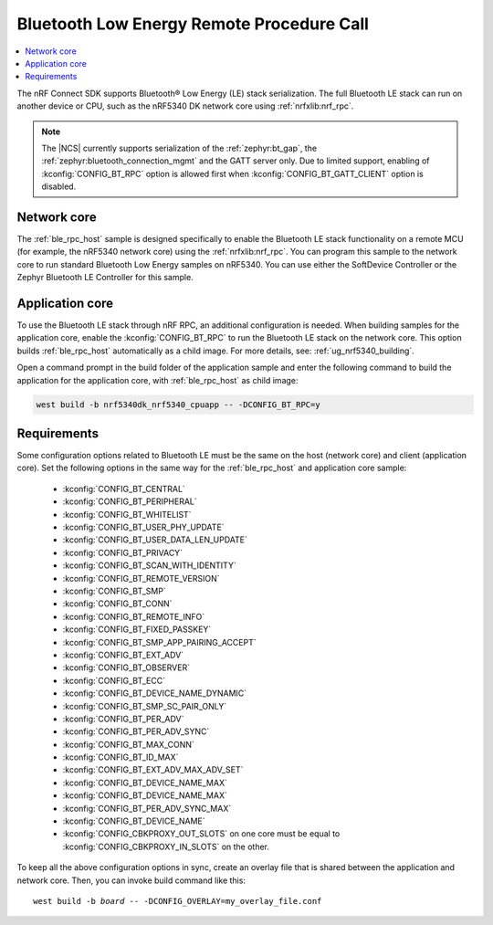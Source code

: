 .. _ble_rpc:

Bluetooth Low Energy Remote Procedure Call
##########################################

.. contents::
   :local:
   :depth: 2

The nRF Connect SDK supports Bluetooth® Low Energy (LE) stack serialization.
The full Bluetooth LE stack can run on another device or CPU, such as the nRF5340 DK network core using :ref:`nrfxlib:nrf_rpc`.

.. note::
   The |NCS| currently supports serialization of the :ref:`zephyr:bt_gap`, the :ref:`zephyr:bluetooth_connection_mgmt` and the GATT server only.
   Due to limited support, enabling of :kconfig:`CONFIG_BT_RPC` option is allowed first when :kconfig:`CONFIG_BT_GATT_CLIENT` option is disabled.

Network core
************

The :ref:`ble_rpc_host` sample is designed specifically to enable the Bluetooth LE stack functionality on a remote MCU (for example, the nRF5340 network core) using the :ref:`nrfxlib:nrf_rpc`.
You can program this sample to the network core to run standard Bluetooth Low Energy samples on nRF5340.
You can use either the SoftDevice Controller or the Zephyr Bluetooth LE Controller for this sample.

Application core
****************

To use the Bluetooth LE stack through nRF RPC, an additional configuration is needed.
When building samples for the application core, enable the :kconfig:`CONFIG_BT_RPC` to run the Bluetooth LE stack on the network core.
This option builds :ref:`ble_rpc_host` automatically as a child image.
For more details, see: :ref:`ug_nrf5340_building`.

Open a command prompt in the build folder of the application sample and enter the following command to build the application for the application core, with :ref:`ble_rpc_host` as child image:

.. code-block:: console

   west build -b nrf5340dk_nrf5340_cpuapp -- -DCONFIG_BT_RPC=y

Requirements
************

Some configuration options related to Bluetooth LE must be the same on the host (network core) and client (application core).
Set the following options in the same way for the :ref:`ble_rpc_host` and application core sample:

   * :kconfig:`CONFIG_BT_CENTRAL`
   * :kconfig:`CONFIG_BT_PERIPHERAL`
   * :kconfig:`CONFIG_BT_WHITELIST`
   * :kconfig:`CONFIG_BT_USER_PHY_UPDATE`
   * :kconfig:`CONFIG_BT_USER_DATA_LEN_UPDATE`
   * :kconfig:`CONFIG_BT_PRIVACY`
   * :kconfig:`CONFIG_BT_SCAN_WITH_IDENTITY`
   * :kconfig:`CONFIG_BT_REMOTE_VERSION`
   * :kconfig:`CONFIG_BT_SMP`
   * :kconfig:`CONFIG_BT_CONN`
   * :kconfig:`CONFIG_BT_REMOTE_INFO`
   * :kconfig:`CONFIG_BT_FIXED_PASSKEY`
   * :kconfig:`CONFIG_BT_SMP_APP_PAIRING_ACCEPT`
   * :kconfig:`CONFIG_BT_EXT_ADV`
   * :kconfig:`CONFIG_BT_OBSERVER`
   * :kconfig:`CONFIG_BT_ECC`
   * :kconfig:`CONFIG_BT_DEVICE_NAME_DYNAMIC`
   * :kconfig:`CONFIG_BT_SMP_SC_PAIR_ONLY`
   * :kconfig:`CONFIG_BT_PER_ADV`
   * :kconfig:`CONFIG_BT_PER_ADV_SYNC`
   * :kconfig:`CONFIG_BT_MAX_CONN`
   * :kconfig:`CONFIG_BT_ID_MAX`
   * :kconfig:`CONFIG_BT_EXT_ADV_MAX_ADV_SET`
   * :kconfig:`CONFIG_BT_DEVICE_NAME_MAX`
   * :kconfig:`CONFIG_BT_DEVICE_NAME_MAX`
   * :kconfig:`CONFIG_BT_PER_ADV_SYNC_MAX`
   * :kconfig:`CONFIG_BT_DEVICE_NAME`
   * :kconfig:`CONFIG_CBKPROXY_OUT_SLOTS` on one core must be equal to :kconfig:`CONFIG_CBKPROXY_IN_SLOTS` on the other.

To keep all the above configuration options in sync, create an overlay file that is shared between the application and network core.
Then, you can invoke build command like this:

.. parsed-literal::
   :class: highlight

   west build -b *board* -- -DCONFIG_OVERLAY=my_overlay_file.conf
